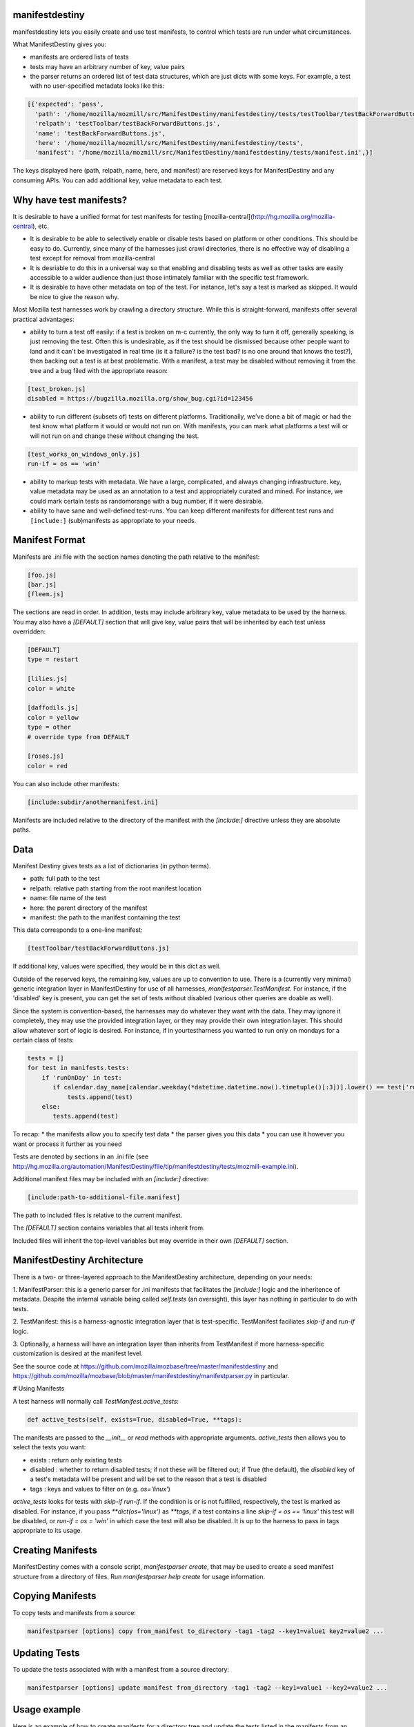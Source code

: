 manifestdestiny
===============

manifestdestiny lets you easily create and use test manifests, to
control which tests are run under what circumstances.

What ManifestDestiny gives you:

* manifests are ordered lists of tests
* tests may have an arbitrary number of key, value pairs
* the parser returns an ordered list of test data structures, which
  are just dicts with some keys.  For example, a test with no
  user-specified metadata looks like this:

.. code-block:: text

    [{'expected': 'pass',
      'path': '/home/mozilla/mozmill/src/ManifestDestiny/manifestdestiny/tests/testToolbar/testBackForwardButtons.js',
      'relpath': 'testToolbar/testBackForwardButtons.js',
      'name': 'testBackForwardButtons.js',
      'here': '/home/mozilla/mozmill/src/ManifestDestiny/manifestdestiny/tests',
      'manifest': '/home/mozilla/mozmill/src/ManifestDestiny/manifestdestiny/tests/manifest.ini',}]

The keys displayed here (path, relpath, name, here, and manifest) are
reserved keys for ManifestDestiny and any consuming APIs.  You can add
additional key, value metadata to each test.

Why have test manifests?
========================

It is desirable to have a unified format for test manifests for testing
[mozilla-central](http://hg.mozilla.org/mozilla-central), etc.

* It is desirable to be able to selectively enable or disable tests based on platform or other conditions. This should be easy to do. Currently, since many of the harnesses just crawl directories, there is no effective way of disabling a test except for removal from mozilla-central
* It is desriable to do this in a universal way so that enabling and disabling tests as well as other tasks are easily accessible to a wider audience than just those intimately familiar with the specific test framework.
* It is desirable to have other metadata on top of the test. For instance, let's say a test is marked as skipped. It would be nice to give the reason why.


Most Mozilla test harnesses work by crawling a directory structure.
While this is straight-forward, manifests offer several practical
advantages:

* ability to turn a test off easily: if a test is broken on m-c
  currently, the only way to turn it off, generally speaking, is just
  removing the test.  Often this is undesirable, as if the test should
  be dismissed because other people want to land and it can't be
  investigated in real time (is it a failure? is the test bad? is no
  one around that knows the test?), then backing out a test is at best
  problematic.  With a manifest, a test may be disabled without
  removing it from the tree and a bug filed with the appropriate
  reason:

.. code-block:: text

     [test_broken.js]
     disabled = https://bugzilla.mozilla.org/show_bug.cgi?id=123456

* ability to run different (subsets of) tests on different
  platforms. Traditionally, we've done a bit of magic or had the test
  know what platform it would or would not run on. With manifests, you
  can mark what platforms a test will or will not run on and change
  these without changing the test.

.. code-block:: text

     [test_works_on_windows_only.js]
     run-if = os == 'win'

* ability to markup tests with metadata. We have a large, complicated,
  and always changing infrastructure.  key, value metadata may be used
  as an annotation to a test and appropriately curated and mined.  For
  instance, we could mark certain tests as randomorange with a bug
  number, if it were desirable.

* ability to have sane and well-defined test-runs. You can keep
  different manifests for different test runs and ``[include:]``
  (sub)manifests as appropriate to your needs.

Manifest Format
===============

Manifests are .ini file with the section names denoting the path
relative to the manifest:

.. code-block:: text

    [foo.js]
    [bar.js]
    [fleem.js]

The sections are read in order. In addition, tests may include
arbitrary key, value metadata to be used by the harness.  You may also
have a `[DEFAULT]` section that will give key, value pairs that will
be inherited by each test unless overridden:

.. code-block:: text

    [DEFAULT]
    type = restart

    [lilies.js]
    color = white

    [daffodils.js]
    color = yellow
    type = other
    # override type from DEFAULT

    [roses.js]
    color = red

You can also include other manifests:

.. code-block:: text

    [include:subdir/anothermanifest.ini]

Manifests are included relative to the directory of the manifest with
the `[include:]` directive unless they are absolute paths.

Data
====

Manifest Destiny gives tests as a list of dictionaries (in python
terms).

* path: full path to the test
* relpath: relative path starting from the root manifest location
* name: file name of the test
* here: the parent directory of the manifest
* manifest: the path to the manifest containing the test

This data corresponds to a one-line manifest:

.. code-block:: text

    [testToolbar/testBackForwardButtons.js]

If additional key, values were specified, they would be in this dict
as well.

Outside of the reserved keys, the remaining key, values
are up to convention to use.  There is a (currently very minimal)
generic integration layer in ManifestDestiny for use of all harnesses,
`manifestparser.TestManifest`.
For instance, if the 'disabled' key is present, you can get the set of
tests without disabled (various other queries are doable as well).

Since the system is convention-based, the harnesses may do whatever
they want with the data.  They may ignore it completely, they may use
the provided integration layer, or they may provide their own
integration layer.  This should allow whatever sort of logic is
desired.  For instance, if in yourtestharness you wanted to run only on
mondays for a certain class of tests:

.. code-block:: text

    tests = []
    for test in manifests.tests:
        if 'runOnDay' in test:
           if calendar.day_name[calendar.weekday(*datetime.datetime.now().timetuple()[:3])].lower() == test['runOnDay'].lower():
               tests.append(test)
        else:
           tests.append(test)

To recap:
* the manifests allow you to specify test data
* the parser gives you this data
* you can use it however you want or process it further as you need

Tests are denoted by sections in an .ini file (see
http://hg.mozilla.org/automation/ManifestDestiny/file/tip/manifestdestiny/tests/mozmill-example.ini).

Additional manifest files may be included with an `[include:]` directive:

.. code-block:: text

    [include:path-to-additional-file.manifest]

The path to included files is relative to the current manifest.

The `[DEFAULT]` section contains variables that all tests inherit from.

Included files will inherit the top-level variables but may override
in their own `[DEFAULT]` section.

ManifestDestiny Architecture
============================

There is a two- or three-layered approach to the ManifestDestiny
architecture, depending on your needs:

1. ManifestParser: this is a generic parser for .ini manifests that
facilitates the `[include:]` logic and the inheritence of
metadata. Despite the internal variable being called `self.tests`
(an oversight), this layer has nothing in particular to do with tests.

2. TestManifest: this is a harness-agnostic integration layer that is
test-specific. TestManifest faciliates `skip-if` and `run-if` logic.

3. Optionally, a harness will have an integration layer than inherits
from TestManifest if more harness-specific customization is desired at
the manifest level.

See the source code at https://github.com/mozilla/mozbase/tree/master/manifestdestiny
and
https://github.com/mozilla/mozbase/blob/master/manifestdestiny/manifestparser.py
in particular.

# Using Manifests

A test harness will normally call `TestManifest.active_tests`:

.. code-block:: text

    def active_tests(self, exists=True, disabled=True, **tags):

The manifests are passed to the `__init__` or `read` methods with
appropriate arguments.  `active_tests` then allows you to select the
tests you want:

- exists : return only existing tests
- disabled : whether to return disabled tests; if not these will be
  filtered out; if True (the default), the `disabled` key of a
  test's metadata will be present and will be set to the reason that a
  test is disabled
- tags : keys and values to filter on (e.g. `os='linux'`)

`active_tests` looks for tests with `skip-if`
`run-if`.  If the condition is or is not fulfilled,
respectively, the test is marked as disabled.  For instance, if you
pass `**dict(os='linux')` as `**tags`, if a test contains a line
`skip-if = os == 'linux'` this test will be disabled, or
`run-if = os = 'win'` in which case the test will also be disabled.  It
is up to the harness to pass in tags appropriate to its usage.

Creating Manifests
==================

ManifestDestiny comes with a console script, `manifestparser create`, that
may be used to create a seed manifest structure from a directory of
files.  Run `manifestparser help create` for usage information.

Copying Manifests
=================

To copy tests and manifests from a source:

.. code-block:: text

    manifestparser [options] copy from_manifest to_directory -tag1 -tag2 --key1=value1 key2=value2 ...

Updating Tests
==============

To update the tests associated with with a manifest from a source
directory:

.. code-block:: text

    manifestparser [options] update manifest from_directory -tag1 -tag2 --key1=value1 --key2=value2 ...

Usage example
=============

Here is an example of how to create manifests for a directory tree and
update the tests listed in the manifests from an external source.

Creating Manifests
------------------

Let's say you want to make a series of manifests for a given directory structure containing `.js` test files:

.. code-block:: text

    testing/mozmill/tests/firefox/
    testing/mozmill/tests/firefox/testAwesomeBar/
    testing/mozmill/tests/firefox/testPreferences/
    testing/mozmill/tests/firefox/testPrivateBrowsing/
    testing/mozmill/tests/firefox/testSessionStore/
    testing/mozmill/tests/firefox/testTechnicalTools/
    testing/mozmill/tests/firefox/testToolbar/
    testing/mozmill/tests/firefox/restartTests

You can use `manifestparser create` to do this:

.. code-block:: text

    $ manifestparser help create
    Usage: manifestparser.py [options] create directory <directory> <...>

         create a manifest from a list of directories

    Options:
      -p PATTERN, --pattern=PATTERN
                            glob pattern for files
      -i IGNORE, --ignore=IGNORE
                            directories to ignore
      -w IN_PLACE, --in-place=IN_PLACE
                            Write .ini files in place; filename to write to

We only want `.js` files and we want to skip the `restartTests` directory.
We also want to write a manifest per directory, so I use the `--in-place`
option to write the manifests:

.. code-block:: text

    manifestparser create . -i restartTests -p '*.js' -w manifest.ini

This creates a manifest.ini per directory that we care about with the JS test files:

.. code-block:: text

    testing/mozmill/tests/firefox/manifest.ini
    testing/mozmill/tests/firefox/testAwesomeBar/manifest.ini
    testing/mozmill/tests/firefox/testPreferences/manifest.ini
    testing/mozmill/tests/firefox/testPrivateBrowsing/manifest.ini
    testing/mozmill/tests/firefox/testSessionStore/manifest.ini
    testing/mozmill/tests/firefox/testTechnicalTools/manifest.ini
    testing/mozmill/tests/firefox/testToolbar/manifest.ini

The top-level `manifest.ini` merely has `[include:]` references to the sub manifests:

.. code-block:: text

    [include:testAwesomeBar/manifest.ini]
    [include:testPreferences/manifest.ini]
    [include:testPrivateBrowsing/manifest.ini]
    [include:testSessionStore/manifest.ini]
    [include:testTechnicalTools/manifest.ini]
    [include:testToolbar/manifest.ini]

Each sub-level manifest contains the (`.js`) test files relative to it.

Updating the tests from manifests
---------------------------------

You may need to update tests as given in manifests from a different source directory.
`manifestparser update` was made for just this purpose:

.. code-block:: text

    Usage: manifestparser [options] update manifest directory -tag1 -tag2 --key1=value1 --key2=value2 ...

        update the tests as listed in a manifest from a directory

To update from a directory of tests in `~/mozmill/src/mozmill-tests/firefox/` run:

.. code-block:: text

    manifestparser update manifest.ini ~/mozmill/src/mozmill-tests/firefox/

Tests
=====

ManifestDestiny includes a suite of tests:

https://github.com/mozilla/mozbase/tree/master/manifestdestiny/tests

`test_manifest.txt` is a doctest that may be helpful in figuring out
how to use the API.  Tests are run via `python test.py`.

Bugs
====

Please file any bugs or feature requests at

https://bugzilla.mozilla.org/enter_bug.cgi?product=Testing&component=ManifestParser

Or contact jhammel @mozilla.org or in #ateam on irc.mozilla.org

CLI
===

Run `manifestparser help` for usage information.

To create a manifest from a set of directories:

.. code-block:: text

    manifestparser [options] create directory <directory> <...> [create-options]

To output a manifest of tests:

.. code-block:: text

    manifestparser [options] write manifest <manifest> <...> -tag1 -tag2 --key1=value1 --key2=value2 ...

To copy tests and manifests from a source:

.. code-block:: text

    manifestparser [options] copy from_manifest to_manifest -tag1 -tag2 --key1=value1 key2=value2 ...

To update the tests associated with with a manifest from a source
directory:

.. code-block:: text

    manifestparser [options] update manifest from_directory -tag1 -tag2 --key1=value1 --key2=value2 ...

Design Considerations
=====================

Contrary to some opinion, manifestparser.py and the associated .ini
format were not magically plucked from the sky but were descended upon
through several design considerations.

* test manifests should be ordered.  While python 2.6 and greater has
  a ConfigParser that can use an ordered dictionary, it is a
  requirement that we support python 2.4 for the build + testing
  environment.  To that end, a `read_ini` function was implemented
  in manifestparser.py that should be the equivalent of the .ini
  dialect used by ConfigParser.

* the manifest format should be easily human readable/writable.  While
  there was initially some thought of using JSON, there was pushback
  that JSON was not easily editable.  An ideal manifest format would
  degenerate to a line-separated list of files.  While .ini format
  requires an additional `[]` per line, and while there have been
  complaints about this, hopefully this is good enough.

* python does not have an in-built YAML parser.  Since it was
  undesirable for manifestparser.py to have any dependencies, YAML was
  dismissed as a format.

* we could have used a proprietary format but decided against it.
  Everyone knows .ini and there are good tools to deal with it.
  However, since read_ini is the only function that transforms a
  manifest to a list of key, value pairs, while the implications for
  changing the format impacts downstream code, doing so should be
  programmatically simple.

* there should be a single file that may easily be
  transported. Traditionally, test harnesses have lived in
  mozilla-central. This is less true these days and it is increasingly
  likely that more tests will not live in mozilla-central going
  forward.  So `manifestparser.py` should be highly consumable. To
  this end, it is a single file, as appropriate to mozilla-central,
  which is also a working python package deployed to PyPI for easy
  installation.


Developing ManifestDestiny
==========================

ManifestDestiny is developed and maintained by Mozilla's
`Automation and Testing Team`_.

.. _Automation and Testing Team: https://wiki.mozilla.org/Auto-tools

The project page is located at:
https://wiki.mozilla.org/Auto-tools/Projects/ManifestDestiny .

Historical Reference
====================

Date-ordered list of links about how manifests came to be where they are today::

* https://wiki.mozilla.org/Auto-tools/Projects/UniversalManifest
* http://alice.nodelman.net/blog/post/2010/05/
* http://alice.nodelman.net/blog/post/universal-manifest-for-unit-tests-a-proposal/
* https://elvis314.wordpress.com/2010/07/05/improving-personal-hygiene-by-adjusting-mochitests/
* https://elvis314.wordpress.com/2010/07/27/types-of-data-we-care-about-in-a-manifest/
* https://bugzilla.mozilla.org/show_bug.cgi?id=585106
* http://elvis314.wordpress.com/2011/05/20/converting-xpcshell-from-listing-directories-to-a-manifest/
* https://bugzilla.mozilla.org/show_bug.cgi?id=616999
* https://wiki.mozilla.org/Auto-tools/Projects/ManifestDestiny
* https://developer.mozilla.org/en/Writing_xpcshell-based_unit_tests#Adding_your_tests_to_the_xpcshell_manifest
